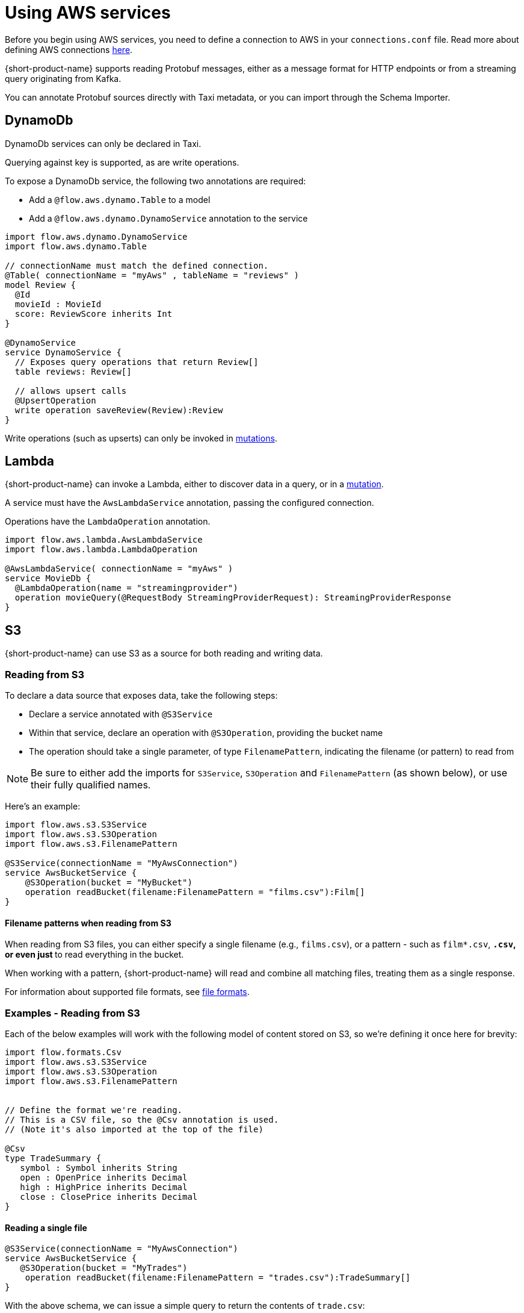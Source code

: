 = Using AWS services
:description: Learn how to make AWS available for {short-product-name} to query

Before you begin using AWS services, you need to define a connection to AWS in your `connections.conf` file. Read more about defining AWS connections xref:describing-data-sources:configuring-connections.adoc#aws-connections[here].

{short-product-name} supports reading Protobuf messages, either as a message format for HTTP endpoints or from a streaming query originating from Kafka.

You can annotate Protobuf sources directly with Taxi metadata, or
you can import through the Schema Importer.

== DynamoDb

DynamoDb services can only be declared in Taxi.

Querying against key is supported, as are write operations.

To expose a DynamoDb service, the following two annotations are required:

* Add a `@flow.aws.dynamo.Table` to a model
* Add a `@flow.aws.dynamo.DynamoService` annotation to the service

[,taxi]
----
import flow.aws.dynamo.DynamoService
import flow.aws.dynamo.Table

// connectionName must match the defined connection.
@Table( connectionName = "myAws" , tableName = "reviews" )
model Review {
  @Id
  movieId : MovieId
  score: ReviewScore inherits Int
}

@DynamoService
service DynamoService {
  // Exposes query operations that return Review[]
  table reviews: Review[]

  // allows upsert calls
  @UpsertOperation
  write operation saveReview(Review):Review
}
----

Write operations (such as upserts) can only be invoked in xref:querying:mutations.adoc[mutations].

== Lambda

{short-product-name} can invoke a Lambda, either to discover data in a query, or in a xref:querying:mutations.adoc[mutation].

A service must have the `AwsLambdaService` annotation, passing the configured connection.

Operations have the `LambdaOperation` annotation.

[,taxi]
----
import flow.aws.lambda.AwsLambdaService
import flow.aws.lambda.LambdaOperation

@AwsLambdaService( connectionName = "myAws" )
service MovieDb {
  @LambdaOperation(name = "streamingprovider")
  operation movieQuery(@RequestBody StreamingProviderRequest): StreamingProviderResponse
}
----

== S3

{short-product-name} can use S3 as a source for both reading and writing data.

### Reading from S3
To declare a data source that exposes data, take the following steps:

 - Declare a service annotated with `@S3Service` 
 - Within that service, declare an operation with `@S3Operation`, providing the bucket name
 - The operation should take a single parameter, of type `FilenamePattern`, indicating the filename (or pattern) to read from

NOTE: Be sure to either add the imports for `S3Service`, `S3Operation` and `FilenamePattern` (as shown below), or use their fully qualified names.

Here's an example:

```taxi
import flow.aws.s3.S3Service
import flow.aws.s3.S3Operation
import flow.aws.s3.FilenamePattern

@S3Service(connectionName = "MyAwsConnection")
service AwsBucketService {
    @S3Operation(bucket = "MyBucket")
    operation readBucket(filename:FilenamePattern = "films.csv"):Film[]
}
```

#### Filename patterns when reading from S3 
When reading from S3 files, you can either specify a single filename (e.g., `films.csv`),
or a pattern - such as `film*.csv`, `*.csv`, or even just `*` to read everything in the bucket.

When working with a pattern, {short-product-name} will read and combine all matching files, treating them as a single
response.

For information about supported file formats, see 
xref:aws-services.adoc#s3-file-formats[file formats].

### Examples - Reading from S3

Each of the below examples will work with the following model of content stored on S3, so we're defining
it once here for brevity:

```taxi tradeSummary.taxi
import flow.formats.Csv
import flow.aws.s3.S3Service
import flow.aws.s3.S3Operation
import flow.aws.s3.FilenamePattern


// Define the format we're reading.
// This is a CSV file, so the @Csv annotation is used.
// (Note it's also imported at the top of the file)

@Csv
type TradeSummary {
   symbol : Symbol inherits String
   open : OpenPrice inherits Decimal
   high : HighPrice inherits Decimal
   close : ClosePrice inherits Decimal
}

```

#### Reading a single file

```taxi s3services.taxi
@S3Service(connectionName = "MyAwsConnection")
service AwsBucketService {
   @S3Operation(bucket = "MyTrades")
    operation readBucket(filename:FilenamePattern = "trades.csv"):TradeSummary[]
}
``` 
With the above schema, we can issue a simple query to return the contents of `trade.csv`:

```taxi query.taxi
find { TradeSummary[] }
```

#### Reading the contents of multiple files
```taxi s3services.taxi
  @S3Service(connectionName = "MyAwsConnection")
  service AwsBucketService {
      @S3Operation(bucket = "MyTrades")
      // This will read all files ending in csv present in the bucket
      operation readBucket(filename:FilenamePattern = "*.csv"):TradeSummary[]
  }
```

With the above schema, we can issue a simple query to return the contents of all `*.csv` files in the bucket:

```taxi query.taxi
find { TradeSummary[] }
```

#### Reading files and exposing as an HTTP endpoint
Using the same service definition as shown above, we can expose the contents of our `*.csv` files
with a query published as an HTTP endpoint:

```query.taxi
import taxi.http.HttpOperation

@HttpOperation(url = "/api/q/trades", method = "GET")
find { TradeSummary[] }
```

For more information, see xref:querying:queries-as-endpoints.adoc[publishing queries as endpoints].

#### Reading files and publishing to Kafka
This example shows how to read a CSV file from S3, and publish each row as an individual
message to Kafka, as a JSON object.

First, we'll declare our Kafka broker and associated message format:

```taxi kafka.taxi
import flow.kafka.KafkaService
import flow.kafka.KafkaOperation

// The message format we're publishing to Kafka.
// Because there's no format defined, it's JSON by default
model TradeSummaryEvent {
   ticker : Symbol
   // field names and structure are different, but the
   // types are the same as on our source model.
   prices: {
      openPrice : OpenPrice
      highPrice : HighPrice
      closePrice : ClosePrice
   }
}

// Declare our Kafka service and operation
@KafkaService( connectionName = "market-prices" )
service MyKafkaService {

   // Define an operation that writes to Kafka
   @KafkaOperation( topic = "tradeRecords" )
   write operation publishTrades(TradeSummaryEvent):TradeSummaryEvent 
} 
```

With the above in place, we can write a query that reads from S3, transforms from 
CSV to our JSON format, and writes it out to Kafka.

```taxi query.taxi
find { TradeSummary[] }
call MyKafkaService::publishTrades
```

In the above example, {short-product-name} detects that the inbound model (`TradeSummary`) is
different from the destination format (`TradeSummaryEvent`) and handles the transformation
for us. 

In our example, that's simple converting from CSV to JSON and restructuring the message.
However, the transformation could be richer, doing tasks such as calling services to discover data.

Finally, we might want to expose an HTTP POST operation to trigger this update:

```taxi query.taxi
import taxi.http.HttpOperation
   
@HttpOperation(url = "/api/q/publishTradeUpdates", method = "POST")
find { TradeSummary[] }
call MyKafkaService::publishTrades
```

For more information about working with Kafka, including defining connections to brokers, see our
dedicated docs on xref:describing-data-sources:kafka.adoc[Kafka].

#### Reading files and saving to a database
This example shows how to read a CSV file from S3, and save each row as a record to a database.
  
First, we'll define our database table, and associated service: 

```taxi trades-db.taxi
import flow.jdbc.Table
import flow.jdbc.DatabaseService
import flow.jdbc.InsertOperation

@Table(connection = "trades-database", schema = "public" , table = "trades" )
type TradeSummaryRecord {
   symbol : Symbol
   open : OpenPrice
   high : HighPrice
   close : ClosePrice
   timestamp : Instant = now()
}

@DatabaseService(connection = "trades-database")
service TradesDatabase {
   @InsertOperation
   write operation saveTradeSummary(TradeSummaryRecord):TradeSummaryRecord
}
```

With the above in place, we can write a query that reads from S3, transforms from
CSV to our database format, and performs the database inserts:

```taxi query.taxi
find { TradeSummary[] }
call TradesDatabase::saveTradeSummary
```

In the above example, {short-product-name} detects that the inbound model (`TradeSummary`) is
different from the destination format (`TradeSummaryRecord`) and handles the transformation
for us.

In our example, that's simple converting from CSV to JSON and restructuring the message.
However, the transformation could be richer, doing tasks such as calling services to discover data.

Finally, we might want to expose an HTTP POST operation to trigger this update:

```taxi query.taxi
import taxi.http.HttpOperation
   
@HttpOperation(url = "/api/q/publishTradeUpdates", method = "POST")
find { TradeSummary[] }
call TradesDatabase::saveTradeSummary
```

For more information about working with databases, including defining connections to databases,
and the support for different types of databases, see xref:describing-data-sources:databases.adoc[Databases].

### Writing to S3
To declare an operation that can write data to S3, take the following steps:

 * Declare a service annotated with `@S3Service`
 * Within that service, declare a `write` operation with `@S3Operation`, providing the bucket name
 * The operation should take two parameters:
   - One with a `@RequestPayload` annotation, which contains the contents to be written
   - One of type `FilenamePattern` which defines the filename to write to

NOTE: Be sure to either add the imports for `S3Service`, `S3Operation`, `RequestBody` and `FilenamePattern` (as shown below), or use their fully qualified names.

Here's an example:

```taxi
import flow.aws.s3.S3Service
import flow.aws.s3.S3Operation
import flow.aws.s3.FilenamePattern
import flow.aws.s3.RequestBody

@S3Service(connectionName = "MyAwsConnection")
service AwsBucketService {
    @S3Operation(bucket = "MyBucket")
    write operation writeToS3(@RequestBody films:Film[], filename:FilenamePattern = "films.csv"):Film[]
}
```

#### Filename patterns when writing to S3
When writing to S3 filenames, filename patterns are not supported (unlike when reading). 

If you declare a filename with a pattern, an error will be thrown.

### Examples - Writing to S3
Each of the below examples will work with the following model of content stored on S3, so we're defining
it once here for brevity:

```taxi tradeSummary.taxi
import flow.formats.Csv

// Define the format we're reading.
// This is a CSV file, so the @Csv annotation is used.
// (Note it's also imported at the top of the file)
@Csv
type TradeSummary {
   symbol : Symbol inherits String
   open : OpenPrice inherits Decimal
   high : HighPrice inherits Decimal
   close : ClosePrice inherits Decimal
}
```

#### Fetching from an API and writing the results to S3 as a CSV
This example shows data fetched from a REST API (exposed as JSON),
and stored onto S3.

As part of the operation, we'll transform a tree-like JSON structure into
a flattened CSV file.

First, we'll define the API and its response object:

```taxi rest-service.taxi
model StockPriceUpdate {
   ticker : Symbol
   // field names and structure are different, but the
   // types are the same as on our source model.
   prices: {
      openPrice : OpenPrice
      highPrice : HighPrice
      closePrice : ClosePrice
   }
}

service ApiService {
   @HttpOperation(url="http://myApi.com/prices", method = "GET")
   operation getPrices():StockPriceUpdate[]
}
```

And, we'll define a write operation on S3 to store the content:

```taxi s3.taxi
import flow.aws.s3.S3Service
import flow.aws.s3.S3Operation
import flow.aws.s3.FilenamePattern

@S3Service( connectionName = "myAwsConnection" )
service AwsBucketService {
    @S3Operation(bucket = "trades")
    write operation writeTradeSummary(@RequestBody payload: TradeSummary[], filename: FilenamePattern = "trades.csv"):StockPriceCsv[]
}
```


Given the above, we can use the following query to read from our API, transform
the data, and write to our S3 bucket:

```taxi query.taxi
find { StockPriceUpdate[] }
call AwsBucketService::writeTradeSummary
```

This will result in the data returned from our API call to be converted
to CSV and written to `trades.csv` on our S3 bucket.

If we'd like to set the filename within our query, we could:

```taxi query.taxi
given { filename : FilenamePattern = 'todaysTrades.csv' }
find { StockPriceUpdate[] }
call AwsBucketService::writeTradeSummary
```

This time, the output is written to `todaysTrades.csv`

### S3 file formats
In the above examples, our content has been stored in S3 using CSV.

This is defined because the model used in our operations is annotated with `@Csv`, 
as shown in the following excerpt:


```taxi model.csv
import flow.formats.Csv

@Csv
type TradeSummary {
  // ... omitted
}

@S3Service( connectionName = "myAwsConnection" )
service AwsBucketService {
    // reading CSV
    @S3Operation(bucket = "MyTrades")
    // This operation returns a collection of
    // TradeSummary objects, which are defined with @Csv
    operation readBucket(filename:FilenamePattern = "*.csv"):TradeSummary[]

    // writing CSV
    @S3Operation(bucket = "trades")
    write operation writeTradeSummary(
      // The requesy body is a collection
      // of trade summaries, which are configured as CSV
      @RequestBody payload: TradeSummary[], 
      filename: FilenamePattern = "trades.csv"
    ):StockPriceCsv[]
}
```

The format can be any supported format, such as xref:data-formats:avro.adoc[Avro], xref:data-formats:xml.adoc[XML], xref:data-formats:csv.adoc[CSV] (or any other character-delimited file), or even xref:data-formats:protobuf.adoc[Protobuf]. 

If no format is defined, JSON is used as the default.

For more information, see xref:data-formats:overview.adoc[Data formats].

== SQS

=== Consuming events

{short-product-name} can subscribe to a stream of data from SQS.

[,taxi]
----
import flow.aws.sqs.SqsService
import flow.aws.sqs.SqsOperation

@SqsService( connectionName = "moviesConnection" )
service MovieService {
  @SqsOperation( queue = "movies" )
  operation streamMovieQuery():Stream<Movie>
}
----

This can then be queried using a standard `stream` query:

[,taxi]
----
stream { Movie }
// as ...
----

=== Publishing events

{short-product-name} can publish to a queue using a mutation:

[,taxi]
----
import flow.aws.sqs.SqsService
import flow.aws.sqs.SqsOperation

@SqsService( connectionName = "moviesConnection" )
service MovieService {
  @SqsOperation( queue = "movies" )
  write operation publishMoveEvent(Movie):Movie
}
----

Publishing events can only be invoked in xref:querying:mutations.adoc[mutations].

==== Example: Consuming from one SQS topic, and publishing to another

[,taxi]
----
import flow.aws.sqs.SqsService
import flow.aws.sqs.SqsOperation

@SqsService( connectionName = "moviesConnection" )
service MovieService {

  @SqsOperation(queue = "newReleases" )
  operation newReleases():Stream<Movie>

  @SqsOperation( queue = "moviesToReview" )
  write operation publishMoveEvent(Movie):Movie
}

// Query: consume from the new releases queue, and publish to
// a "movies to review" queue
stream { Movie }
call MovieService::publishMovieEvent
----
